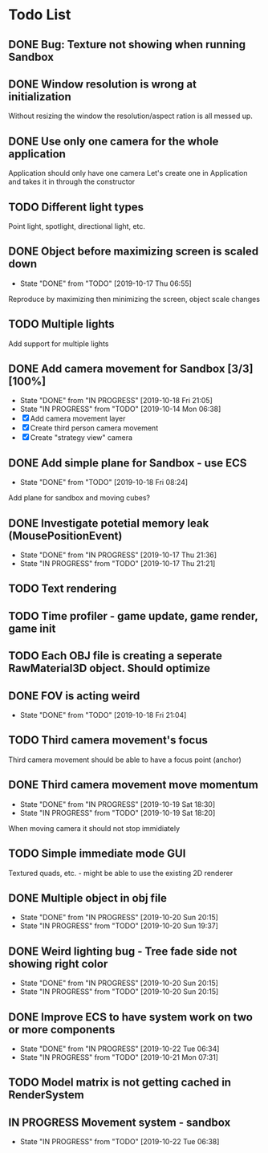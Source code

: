 * Todo List
** DONE Bug: Texture not showing when running Sandbox
   CLOSED: [2019-10-09 Wed 20:30]
** DONE Window resolution is wrong at initialization
   CLOSED: [2019-10-13 Sun 20:01]
   Without resizing the window the resolution/aspect ration is all messed up.
** DONE Use only one camera for the whole application
   CLOSED: [2019-10-13 Sun 20:14]
   Application should only have one camera
   Let's create one in Application and takes it in through the constructor
** TODO Different light types
   Point light, spotlight, directional light, etc.
** DONE Object before maximizing screen is scaled down
   CLOSED: [2019-10-17 Thu 06:55]
   - State "DONE"       from "TODO"       [2019-10-17 Thu 06:55]
   Reproduce by maximizing then minimizing the screen, object scale changes
** TODO Multiple lights
   Add support for multiple lights
** DONE Add camera movement for Sandbox [3/3] [100%]
   CLOSED: [2019-10-18 Fri 21:05]
   - State "DONE"       from "IN PROGRESS" [2019-10-18 Fri 21:05]
   - State "IN PROGRESS" from "TODO"       [2019-10-14 Mon 06:38]
   - [X] Add camera movement layer
   - [X] Create third person camera movement
   - [X] Create "strategy view" camera
** DONE Add simple plane for Sandbox - use ECS
   CLOSED: [2019-10-18 Fri 08:24]
   - State "DONE"       from "TODO"       [2019-10-18 Fri 08:24]
   Add plane for sandbox and moving cubes?
** DONE Investigate potetial memory leak (MousePositionEvent)
   CLOSED: [2019-10-17 Thu 21:36]
   - State "DONE"       from "IN PROGRESS" [2019-10-17 Thu 21:36]
   - State "IN PROGRESS" from "TODO"       [2019-10-17 Thu 21:21]
** TODO Text rendering
** TODO Time profiler - game update, game render, game init
** TODO Each OBJ file is creating a seperate RawMaterial3D object. Should optimize
** DONE FOV is acting weird
   CLOSED: [2019-10-18 Fri 21:04]
   - State "DONE"       from "TODO"       [2019-10-18 Fri 21:04]
** TODO Third camera movement's focus
   Third camera movement should be able to have a focus point (anchor)
** DONE Third camera movement move momentum
   CLOSED: [2019-10-19 Sat 18:30]
   - State "DONE"       from "IN PROGRESS" [2019-10-19 Sat 18:30]
   - State "IN PROGRESS" from "TODO"       [2019-10-19 Sat 18:20]
   When moving camera it should not stop immidiately
** TODO Simple immediate mode GUI
   Textured quads, etc. - might be able to use the existing 2D renderer
** DONE Multiple object in obj file
   CLOSED: [2019-10-20 Sun 20:15]
   - State "DONE"       from "IN PROGRESS" [2019-10-20 Sun 20:15]
   - State "IN PROGRESS" from "TODO"       [2019-10-20 Sun 19:37]
** DONE Weird lighting bug - Tree fade side not showing right color
   CLOSED: [2019-10-20 Sun 20:15]
   - State "DONE"       from "IN PROGRESS" [2019-10-20 Sun 20:15]
   - State "IN PROGRESS" from "TODO"       [2019-10-20 Sun 20:15]
** DONE Improve ECS to have system work on two or more components
   CLOSED: [2019-10-22 Tue 06:34]
   - State "DONE"       from "IN PROGRESS" [2019-10-22 Tue 06:34]
   - State "IN PROGRESS" from "TODO"       [2019-10-21 Mon 07:31]
** TODO Model matrix is not getting cached in RenderSystem
** IN PROGRESS Movement system - sandbox
   - State "IN PROGRESS" from "TODO"       [2019-10-22 Tue 06:38]
